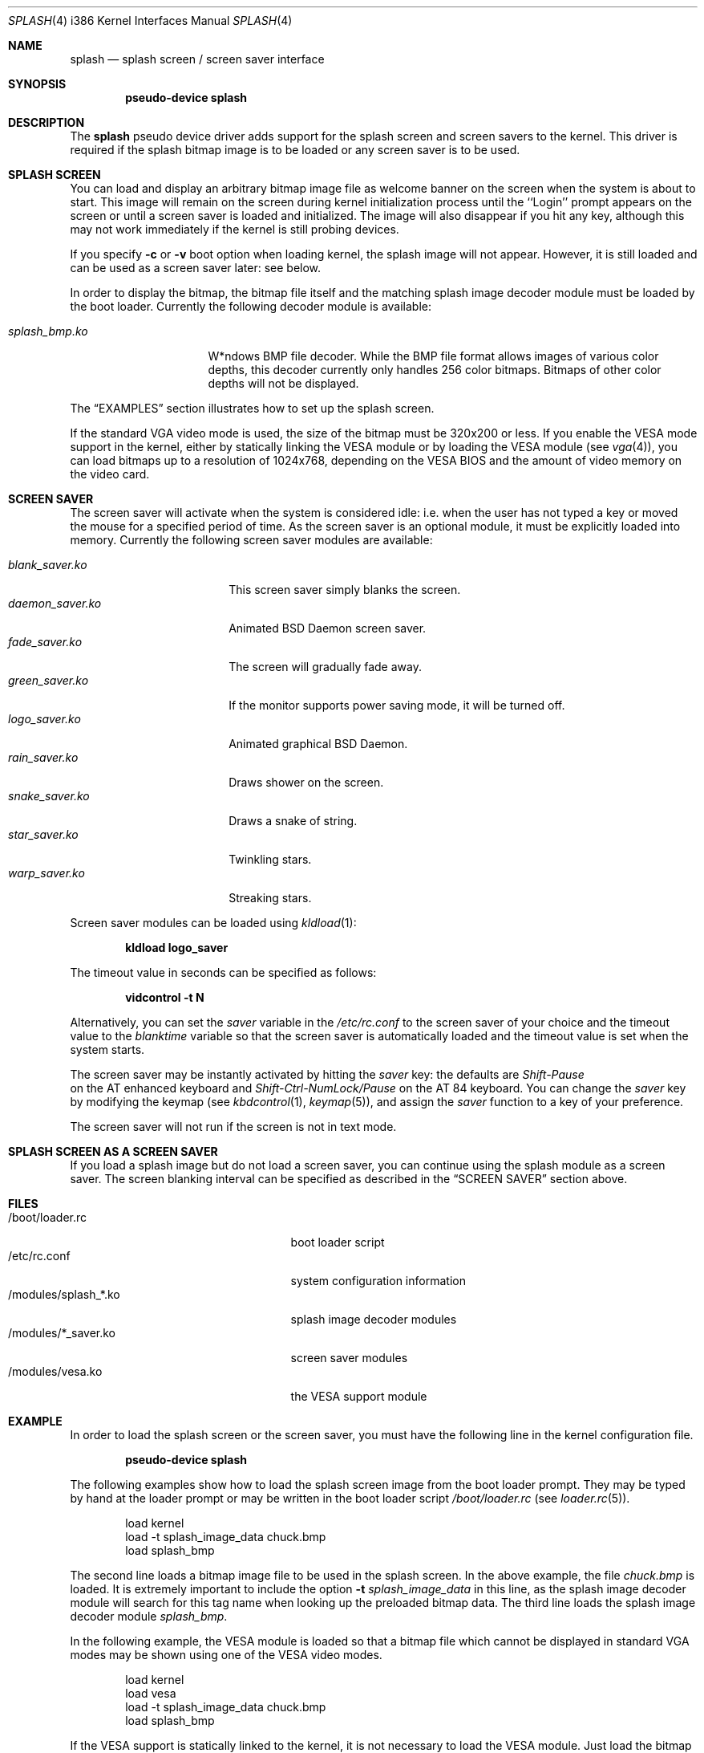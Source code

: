 .\"
.\" Copyright (c) 1999
.\" Kazutaka YOKOTA <yokota@zodiac.mech.utsunomiya-u.ac.jp>
.\" All rights reserved.
.\"
.\" Redistribution and use in source and binary forms, with or without
.\" modification, are permitted provided that the following conditions
.\" are met:
.\" 1. Redistributions of source code must retain the above copyright
.\"    notice, this list of conditions and the following disclaimer as
.\"    the first lines of this file unmodified.
.\" 2. Redistributions in binary form must reproduce the above copyright
.\"    notice, this list of conditions and the following disclaimer in the
.\"    documentation and/or other materials provided with the distribution.
.\"
.\" THIS SOFTWARE IS PROVIDED BY THE AUTHOR ``AS IS'' AND ANY EXPRESS OR
.\" IMPLIED WARRANTIES, INCLUDING, BUT NOT LIMITED TO, THE IMPLIED WARRANTIES
.\" OF MERCHANTABILITY AND FITNESS FOR A PARTICULAR PURPOSE ARE DISCLAIMED.
.\" IN NO EVENT SHALL THE AUTHOR BE LIABLE FOR ANY DIRECT, INDIRECT,
.\" INCIDENTAL, SPECIAL, EXEMPLARY, OR CONSEQUENTIAL DAMAGES (INCLUDING, BUT
.\" NOT LIMITED TO, PROCUREMENT OF SUBSTITUTE GOODS OR SERVICES; LOSS OF USE,
.\" DATA, OR PROFITS; OR BUSINESS INTERRUPTION) HOWEVER CAUSED AND ON ANY
.\" THEORY OF LIABILITY, WHETHER IN CONTRACT, STRICT LIABILITY, OR TORT
.\" (INCLUDING NEGLIGENCE OR OTHERWISE) ARISING IN ANY WAY OUT OF THE USE OF
.\" THIS SOFTWARE, EVEN IF ADVISED OF THE POSSIBILITY OF SUCH DAMAGE.
.\"
.\" $Id: splash.4,v 1.1 1999/02/07 05:40:14 yokota Exp $
.\"
.Dd February 9, 1999
.Dt SPLASH 4 i386
.Os FreeBSD
.Sh NAME
.Nm splash
.Nd
splash screen / screen saver interface
.Sh SYNOPSIS
.Cd "pseudo-device splash"
.Sh DESCRIPTION
The
.Nm
pseudo device driver adds support for the splash screen and screen 
savers to the kernel.
This driver is required if the splash bitmap image is to be loaded or
any screen saver is to be used.
.Sh SPLASH SCREEN
You can load and display an arbitrary bitmap image file as welcome banner
on the screen when the system is about to start.  This image will remain on
the screen during kernel initialization process until the ``Login'' prompt
appears on the screen or until a screen saver is loaded and initialized. 
The image will also disappear if you hit any key, although this may not work
immediately if the kernel is still probing devices.
.Pp
If you specify 
.Fl c
or
.Fl v
boot option when loading kernel, the splash image will not appear. However, it
is still loaded and can be used as a screen saver later: see below.
.Pp
In order to display the bitmap, the bitmap file itself and the
matching splash image decoder module must be loaded by the boot loader.
Currently the following decoder module is available:
.Pp
.Bl -tag -width splash_decoder -compact
.It Pa splash_bmp.ko
W*ndows BMP file decoder.
While the BMP file format allows images of various color depths, this
decoder currently only handles 256 color bitmaps.  Bitmaps of other color
depths will not be displayed.
.El
.Pp
The
.Sx EXAMPLES
section illustrates how to set up the splash screen.
.Pp
If the standard VGA video mode is used,
the size of the bitmap must be 320x200 or less.
If you enable the VESA mode support in the kernel,
either by statically linking the VESA module or by loading the VESA module
.Pq see Xr vga 4 ,
you can load bitmaps up to a resolution of 1024x768, depending on the VESA
BIOS and the amount of video memory on the video card.
.Sh SCREEN SAVER
The screen saver will activate when the system is considered idle: i.e.
when the user has not typed a key or moved the mouse for a specified period
of time.  As the screen saver is an optional module, it must be explicitly
loaded into memory. Currently the following screen saver modules are
available:
.Pp
.Bl -tag -width splash_module.ko -compact
.It Pa blank_saver.ko
This screen saver simply blanks the screen.
.It Pa daemon_saver.ko
Animated BSD Daemon screen saver.
.It Pa fade_saver.ko
The screen will gradually fade away.
.It Pa green_saver.ko
If the monitor supports power saving mode, it will be turned off.
.It Pa logo_saver.ko
Animated graphical BSD Daemon.
.It Pa rain_saver.ko
Draws shower on the screen.
.It Pa snake_saver.ko
Draws a snake of string.
.It Pa star_saver.ko
Twinkling stars.
.It Pa warp_saver.ko
Streaking stars.
.El
.Pp
Screen saver modules can be loaded using 
.Xr kldload 1 :
.Pp
.Dl kldload logo_saver
.Pp
The timeout value in seconds can be specified as follows:
.Pp
.Dl vidcontrol -t N
.Pp
Alternatively, you can set the
.Ar saver
variable in the
.Pa /etc/rc.conf
to the screen saver of your choice and
the timeout value to the
.Ar blanktime
variable so that the screen saver is automatically loaded 
and the timeout value is set when the system starts.
.Pp
The screen saver may be instantly activated by hitting the
.Ar saver
key: the defaults are 
.Em Shift-Pause
 on the AT enhanced keyboard and
.Em Shift-Ctrl-NumLock/Pause
on the AT 84 keyboard. You can change the
.Ar saver
key by modifying the keymap
.Pq see Xr kbdcontrol 1 , Xr keymap 5 ,
and assign the
.Ar saver
function to a key of your preference.
.Pp
The screen saver will not run if the screen is not in text mode.
.Sh SPLASH SCREEN AS A SCREEN SAVER
If you load a splash image but do not load a screen saver, 
you can continue using the splash module as a screen saver.
The screen blanking interval can be specified as described in the
.Sx SCREEN SAVER
section above.
.\".Sh DRIVER CONFIGURATION
.Sh FILES
.Bl -tag -width /modules/splash_xxxx.ko -compact
.It /boot/loader.rc
boot loader script
.It /etc/rc.conf
system configuration information
.It /modules/splash_*.ko
splash image decoder modules
.It /modules/*_saver.ko
screen saver modules
.It /modules/vesa.ko
the VESA support module
.El
.Sh EXAMPLE
In order to load the splash screen or the screen saver, you must 
have the following line in the kernel configuration file.
.Pp
.Dl pseudo-device splash
.Pp
The following examples show how to load the splash screen image from
the boot loader prompt.
They may be typed by hand at the loader prompt or may be written in
the boot loader script 
.Pa /boot/loader.rc 
.Pq see Xr loader.rc 5 .
.Bd -literal -offset indent
load kernel
load -t splash_image_data chuck.bmp
load splash_bmp
.Ed
.Pp
The second line loads a bitmap image file to be used in the splash screen.
In the above example, the file 
.Pa chuck.bmp
is loaded.
It is extremely important to include the option 
.Fl t Ar splash_image_data
in this line, as the splash image decoder module will search for
this tag name when looking up the preloaded bitmap data.
The third line loads the splash image decoder module 
.Pa splash_bmp .
.Pp
In the following example, the VESA module
is loaded so that a bitmap file which cannot be displayed in standard
VGA modes may be shown using one of the VESA video modes.
.Bd -literal -offset indent
load kernel
load vesa
load -t splash_image_data chuck.bmp
load splash_bmp
.Ed
.Pp
If the VESA support is statically linked to the kernel, it is not
necessary to load the VESA module.
Just load the bitmap file and the splash decoder module as in the
first example above.
.\".Sh DIAGNOSTICS
.Sh CAVEATS
Both the splash screen and the screen saver work with
.Xr syscons 4
only.  They are not available for the alternative console driver
.Xr pcvt 4 .
.Sh BUGS
If you load a screen saver while another screen saver has already
been loaded, the first screen saver will not be automatically unloaded
and will remain in memory, wasting kernel memory space.
.Sh SEE ALSO
.Xr vidcontrol 1 ,
.Xr syscons 4 ,
.Xr vga 4 ,
.Xr rc.conf 5 ,
.Xr kldload 8 ,
.Xr kldunload 8 .
.Sh HISTORY
The
.Nm
driver first appeared in
.Fx 3.1 .
.Sh AUTHORS
The
.Nm
driver and this manual page were written by
.An Kazutaka Yokota Aq yokota@FreeBSD.org .
The
.Pa splash_bmp
module was written by
.An Michael Smith Aq msmith@FreeBSD.org
and
.An Kazutaka Yokota .
